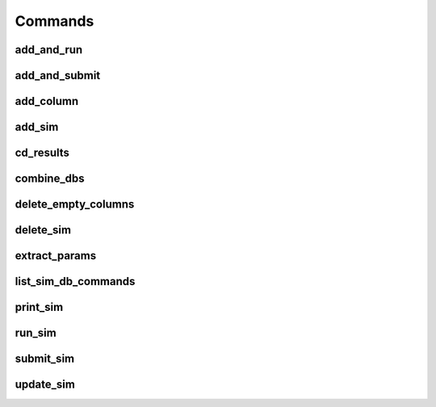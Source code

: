 ========
Commands
========

add_and_run
===========
.. argparse::
   :ref: add_and_run.command_line_arguments_parser
   :prog: add_and_run

add_and_submit
==============
.. argparse::
   :ref: add_and_submit.command_line_arguments_parser
   :prog: add_and_submit

add_column
==========
.. argparse::
   :ref: add_column.command_line_arguments_parser
   :prog: add_column

add_sim
=======
.. argparse::
   :ref: add_sim.command_line_arguments_parser
   :prog: add_sim

cd_results
==========
.. argparse::
   :ref: cd_results.command_line_arguments_parser
   :prog: cd_results

combine_dbs
===========
.. argparse::
   :ref: combine_dbs.command_line_arguments_parser
   :prog: combine_dbs

delete_empty_columns
====================
.. argparse::
   :ref: delete_empty_columns.command_line_arguments_parser
   :prog: delete_empty_columns

delete_sim
==========
.. argparse::
   :ref: delete_sim.command_line_arguments_parser
   :prog: delete_sim

extract_params
==============
.. argparse::
   :ref: extract_params.command_line_arguments_parser
   :prog: extract_params

list_sim_db_commands
====================
.. argparse::
   :ref: list_sim_db_commands.command_line_arguments_parser
   :prog: list_sim_db_commands

print_sim
=========
.. argparse::
   :ref: print_sim.command_line_arguments_parser
   :prog: print_sim

run_sim
=======
.. argparse::
   :ref: run_sim.command_line_arguments_parser
   :prog: run_sim

submit_sim
==========
.. argparse::
   :ref: submit_sim.command_line_arguments_parser
   :prog: submit_sim

update_sim
==========
.. argparse::
   :ref: update_sim.command_line_arguments_parser
   :prog: update_sim
